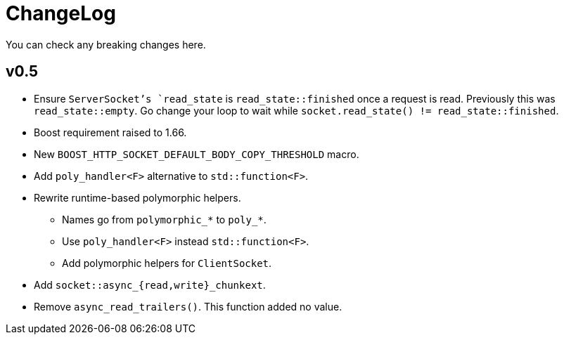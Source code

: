 = ChangeLog

You can check any breaking changes here.

== v0.5

* Ensure `ServerSocket`'s `read_state` is `read_state::finished` once a request
  is read. Previously this was `read_state::empty`. Go change your loop to wait
  while `socket.read_state() != read_state::finished`.
* Boost requirement raised to 1.66.
* New `BOOST_HTTP_SOCKET_DEFAULT_BODY_COPY_THRESHOLD` macro.
* Add `poly_handler<F>` alternative to `std::function<F>`.
* Rewrite runtime-based polymorphic helpers.
** Names go from `polymorphic_*` to `poly_*`.
** Use `poly_handler<F>` instead `std::function<F>`.
** Add polymorphic helpers for `ClientSocket`.
* Add `socket::async_{read,write}_chunkext`.
* Remove `async_read_trailers()`. This function added no value.
